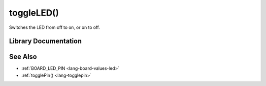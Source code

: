 .. _lang-toggleled:

toggleLED()
===========

Switches the LED from off to on, or on to off.

Library Documentation
---------------------

.. doxygenfunction:: toggleLED

See Also
--------

- :ref:`BOARD_LED_PIN <lang-board-values-led>`
- :ref:`togglePin() <lang-togglepin>`
